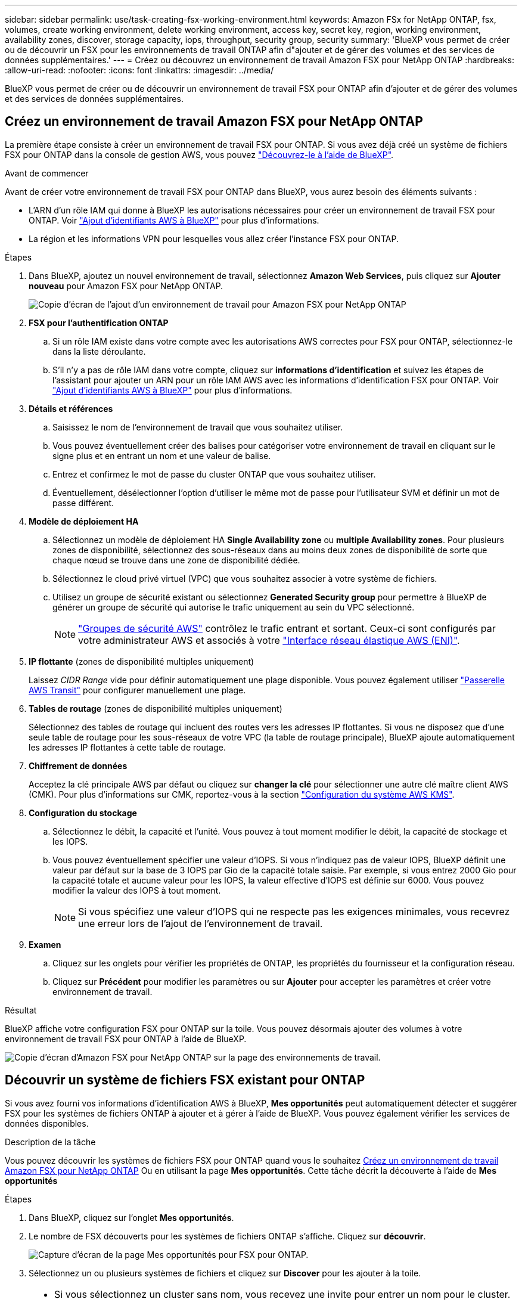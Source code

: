 ---
sidebar: sidebar 
permalink: use/task-creating-fsx-working-environment.html 
keywords: Amazon FSx for NetApp ONTAP, fsx, volumes, create working environment, delete working environment, access key, secret key, region, working environment, availability zones, discover, storage capacity, iops, throughput, security group, security 
summary: 'BlueXP vous permet de créer ou de découvrir un FSX pour les environnements de travail ONTAP afin d"ajouter et de gérer des volumes et des services de données supplémentaires.' 
---
= Créez ou découvrez un environnement de travail Amazon FSX pour NetApp ONTAP
:hardbreaks:
:allow-uri-read: 
:nofooter: 
:icons: font
:linkattrs: 
:imagesdir: ../media/


[role="lead"]
BlueXP vous permet de créer ou de découvrir un environnement de travail FSX pour ONTAP afin d'ajouter et de gérer des volumes et des services de données supplémentaires.



== Créez un environnement de travail Amazon FSX pour NetApp ONTAP

La première étape consiste à créer un environnement de travail FSX pour ONTAP. Si vous avez déjà créé un système de fichiers FSX pour ONTAP dans la console de gestion AWS, vous pouvez link:task-creating-fsx-working-environment.html#discover-an-existing-fsx-for-ontap-file-system["Découvrez-le à l'aide de BlueXP"].

.Avant de commencer
Avant de créer votre environnement de travail FSX pour ONTAP dans BlueXP, vous aurez besoin des éléments suivants :

* L'ARN d'un rôle IAM qui donne à BlueXP les autorisations nécessaires pour créer un environnement de travail FSX pour ONTAP. Voir link:../requirements/task-setting-up-permissions-fsx.html["Ajout d'identifiants AWS à BlueXP"] pour plus d'informations.
* La région et les informations VPN pour lesquelles vous allez créer l'instance FSX pour ONTAP.


.Étapes
. Dans BlueXP, ajoutez un nouvel environnement de travail, sélectionnez *Amazon Web Services*, puis cliquez sur *Ajouter nouveau* pour Amazon FSX pour NetApp ONTAP.
+
image:screenshot_add_fsx_working_env.png["Copie d'écran de l'ajout d'un environnement de travail pour Amazon FSX pour NetApp ONTAP"]

. *FSX pour l'authentification ONTAP*
+
.. Si un rôle IAM existe dans votre compte avec les autorisations AWS correctes pour FSX pour ONTAP, sélectionnez-le dans la liste déroulante.
.. S'il n'y a pas de rôle IAM dans votre compte, cliquez sur *informations d'identification* et suivez les étapes de l'assistant pour ajouter un ARN pour un rôle IAM AWS avec les informations d'identification FSX pour ONTAP. Voir link:../requirements/task-setting-up-permissions-fsx.html["Ajout d'identifiants AWS à BlueXP"] pour plus d'informations.


. *Détails et références*
+
.. Saisissez le nom de l'environnement de travail que vous souhaitez utiliser.
.. Vous pouvez éventuellement créer des balises pour catégoriser votre environnement de travail en cliquant sur le signe plus et en entrant un nom et une valeur de balise.
.. Entrez et confirmez le mot de passe du cluster ONTAP que vous souhaitez utiliser.
.. Éventuellement, désélectionner l'option d'utiliser le même mot de passe pour l'utilisateur SVM et définir un mot de passe différent.


. *Modèle de déploiement HA*
+
.. Sélectionnez un modèle de déploiement HA *Single Availability zone* ou *multiple Availability zones*. Pour plusieurs zones de disponibilité, sélectionnez des sous-réseaux dans au moins deux zones de disponibilité de sorte que chaque nœud se trouve dans une zone de disponibilité dédiée.
.. Sélectionnez le cloud privé virtuel (VPC) que vous souhaitez associer à votre système de fichiers.
.. Utilisez un groupe de sécurité existant ou sélectionnez *Generated Security group* pour permettre à BlueXP de générer un groupe de sécurité qui autorise le trafic uniquement au sein du VPC sélectionné.
+

NOTE: link:https://docs.aws.amazon.com/AWSEC2/latest/UserGuide/security-group-rules.html["Groupes de sécurité AWS"^] contrôlez le trafic entrant et sortant. Ceux-ci sont configurés par votre administrateur AWS et associés à votre link:https://docs.aws.amazon.com/AWSEC2/latest/UserGuide/using-eni.html["Interface réseau élastique AWS (ENI)"^].



. *IP flottante* (zones de disponibilité multiples uniquement)
+
Laissez _CIDR Range_ vide pour définir automatiquement une plage disponible. Vous pouvez également utiliser https://docs.netapp.com/us-en/bluexp-cloud-volumes-ontap/task-setting-up-transit-gateway.html["Passerelle AWS Transit"^] pour configurer manuellement une plage.

. *Tables de routage* (zones de disponibilité multiples uniquement)
+
Sélectionnez des tables de routage qui incluent des routes vers les adresses IP flottantes. Si vous ne disposez que d'une seule table de routage pour les sous-réseaux de votre VPC (la table de routage principale), BlueXP ajoute automatiquement les adresses IP flottantes à cette table de routage.

. *Chiffrement de données*
+
Acceptez la clé principale AWS par défaut ou cliquez sur *changer la clé* pour sélectionner une autre clé maître client AWS (CMK). Pour plus d'informations sur CMK, reportez-vous à la section link:https://docs.netapp.com/us-en/bluexp-cloud-volumes-ontap/task-setting-up-kms.html["Configuration du système AWS KMS"^].

. *Configuration du stockage*
+
.. Sélectionnez le débit, la capacité et l'unité. Vous pouvez à tout moment modifier le débit, la capacité de stockage et les IOPS.
.. Vous pouvez éventuellement spécifier une valeur d'IOPS. Si vous n'indiquez pas de valeur IOPS, BlueXP définit une valeur par défaut sur la base de 3 IOPS par Gio de la capacité totale saisie. Par exemple, si vous entrez 2000 Gio pour la capacité totale et aucune valeur pour les IOPS, la valeur effective d'IOPS est définie sur 6000. Vous pouvez modifier la valeur des IOPS à tout moment.
+

NOTE: Si vous spécifiez une valeur d'IOPS qui ne respecte pas les exigences minimales, vous recevrez une erreur lors de l'ajout de l'environnement de travail.



. *Examen*
+
.. Cliquez sur les onglets pour vérifier les propriétés de ONTAP, les propriétés du fournisseur et la configuration réseau.
.. Cliquez sur *Précédent* pour modifier les paramètres ou sur *Ajouter* pour accepter les paramètres et créer votre environnement de travail.




.Résultat
BlueXP affiche votre configuration FSX pour ONTAP sur la toile. Vous pouvez désormais ajouter des volumes à votre environnement de travail FSX pour ONTAP à l'aide de BlueXP.

image:screenshot_add_fsx_cloud.png["Copie d'écran d'Amazon FSX pour NetApp ONTAP sur la page des environnements de travail."]



== Découvrir un système de fichiers FSX existant pour ONTAP

Si vous avez fourni vos informations d'identification AWS à BlueXP, *Mes opportunités* peut automatiquement détecter et suggérer FSX pour les systèmes de fichiers ONTAP à ajouter et à gérer à l'aide de BlueXP. Vous pouvez également vérifier les services de données disponibles.

.Description de la tâche
Vous pouvez découvrir les systèmes de fichiers FSX pour ONTAP quand vous le souhaitez <<Créez un environnement de travail Amazon FSX pour NetApp ONTAP>> Ou en utilisant la page *Mes opportunités*. Cette tâche décrit la découverte à l'aide de *Mes opportunités*

.Étapes
. Dans BlueXP, cliquez sur l'onglet *Mes opportunités*.
. Le nombre de FSX découverts pour les systèmes de fichiers ONTAP s'affiche. Cliquez sur *découvrir*.
+
image:screenshot-opportunities.png["Capture d'écran de la page Mes opportunités pour FSX pour ONTAP."]

. Sélectionnez un ou plusieurs systèmes de fichiers et cliquez sur *Discover* pour les ajouter à la toile.


[NOTE]
====
* Si vous sélectionnez un cluster sans nom, vous recevez une invite pour entrer un nom pour le cluster.
* Si vous sélectionnez un cluster qui ne dispose pas des informations d'identification requises pour permettre à BlueXP de gérer le système de fichiers FSX pour ONTAP, vous recevez une invite pour sélectionner les informations d'identification avec les autorisations requises.


====
.Résultat
BlueXP affiche votre système de fichiers FSX pour ONTAP découvert sur la toile. Vous pouvez désormais ajouter des volumes à votre environnement de travail FSX pour ONTAP à l'aide de BlueXP.

image:screenshot_fsx_working_environment_select.png["Capture d'écran indiquant la région AWS et l'environnement de travail"]
